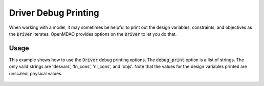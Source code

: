 .. _debugging-drivers:

*********************
Driver Debug Printing
*********************

When working with a model, it may sometimes be helpful to print out the design variables, constraints, and
objectives as the :code:`Driver` iterates. OpenMDAO provides options on the :code:`Driver` to let you do that.

Usage
-----

This example shows how to use the :code:`Driver` debug printing options. The :code:`debug_print` option is a list of strings.
The only valid strings are 'desvars', 'ln_cons', 'nl_cons', and 'objs'. Note that the values for the design variables
printed are unscaled, physical values.


  .. embed-code::
      openmdao.drivers.tests.test_scipy_optimizer.TestScipyOptimizeDriverFeatures.test_debug_print_option
      :layout: interleave
